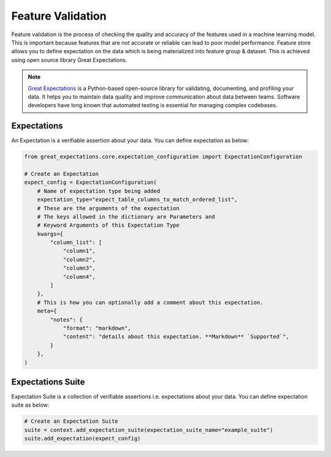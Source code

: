 .. _Feature Validation:

Feature Validation
*************

Feature validation is the process of checking the quality and accuracy of the features used in a machine learning model. This is important because features that are not accurate or reliable can lead to poor model performance.
Feature store allows you to define expectation on the data which is being materialized into feature group & dataset. This is achieved using open source library Great Expectations.

.. note::
  `Great Expectations <https://docs.greatexpectations.io/docs/>`_ is a Python-based open-source library for validating, documenting, and profiling your data. It helps you to maintain data quality and improve communication about data between teams. Software developers have long known that automated testing is essential for managing complex codebases.


Expectations
============
An Expectation is a verifiable assertion about your data. You can define expectation as below:

.. code-block:: python3

    from great_expectations.core.expectation_configuration import ExpectationConfiguration

    # Create an Expectation
    expect_config = ExpectationConfiguration(
        # Name of expectation type being added
        expectation_type="expect_table_columns_to_match_ordered_list",
        # These are the arguments of the expectation
        # The keys allowed in the dictionary are Parameters and
        # Keyword Arguments of this Expectation Type
        kwargs={
            "column_list": [
                "column1",
                "column2",
                "column3",
                "column4",
            ]
        },
        # This is how you can optionally add a comment about this expectation.
        meta={
            "notes": {
                "format": "markdown",
                "content": "details about this expectation. **Markdown** `Supported`",
            }
        },
    )

Expectations Suite
============

Expectation Suite is a collection of verifiable assertions i.e. expectations about your data. You can define expectation suite as below:

.. code-block:: python3

    # Create an Expectation Suite
    suite = context.add_expectation_suite(expectation_suite_name="example_suite")
    suite.add_expectation(expect_config)